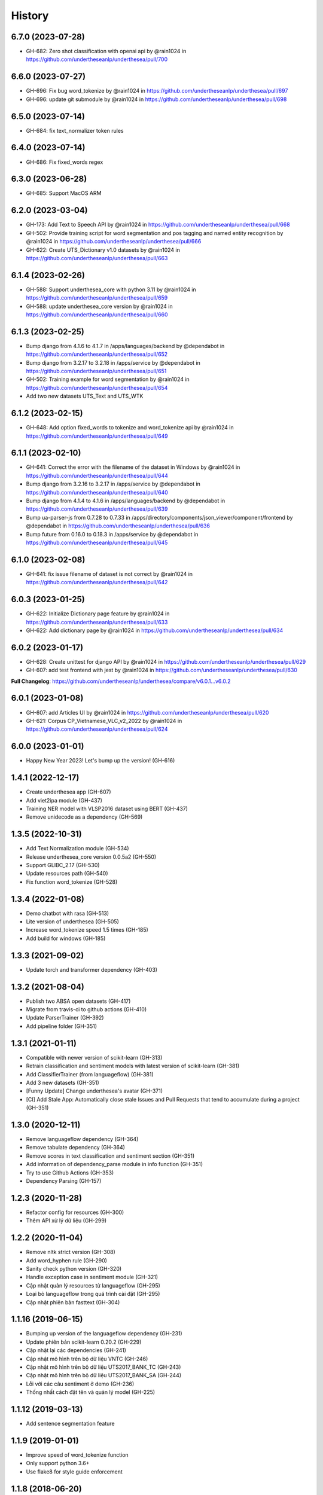 ================================================================================
History
================================================================================

6.7.0 (2023-07-28)
--------------------------------------------------------------------------------

* GH-682: Zero shot classification with openai api by @rain1024 in https://github.com/undertheseanlp/underthesea/pull/700


6.6.0 (2023-07-27)
--------------------------------------------------------------------------------

* GH-696: Fix bug word_tokenize by @rain1024 in https://github.com/undertheseanlp/underthesea/pull/697
* GH-696: update git submodule by @rain1024 in https://github.com/undertheseanlp/underthesea/pull/698

6.5.0 (2023-07-14)
--------------------------------------------------------------------------------

* GH-684: fix text_normalizer token rules

6.4.0 (2023-07-14)
--------------------------------------------------------------------------------

* GH-686: Fix fixed_words regex

6.3.0 (2023-06-28)
--------------------------------------------------------------------------------

* GH-685: Support MacOS ARM

6.2.0 (2023-03-04)
--------------------------------------------------------------------------------

* GH-173: Add Text to Speech API by @rain1024 in https://github.com/undertheseanlp/underthesea/pull/668
* GH-502: Provide training script for word segmentation and pos tagging and named entity recognition by @rain1024 in https://github.com/undertheseanlp/underthesea/pull/666
* GH-622: Create UTS_Dictionary v1.0 datasets by @rain1024 in https://github.com/undertheseanlp/underthesea/pull/663

6.1.4 (2023-02-26)
--------------------------------------------------------------------------------

* GH-588: Support underthesea_core with python 3.11 by @rain1024 in https://github.com/undertheseanlp/underthesea/pull/659
* GH-588: update underthesea_core version by @rain1024 in https://github.com/undertheseanlp/underthesea/pull/660

6.1.3 (2023-02-25)
--------------------------------------------------------------------------------

* Bump django from 4.1.6 to 4.1.7 in /apps/languages/backend by @dependabot in https://github.com/undertheseanlp/underthesea/pull/652
* Bump django from 3.2.17 to 3.2.18 in /apps/service by @dependabot in https://github.com/undertheseanlp/underthesea/pull/651
* GH-502: Training example for word segmentation by @rain1024 in https://github.com/undertheseanlp/underthesea/pull/654
* Add two new datasets UTS_Text and UTS_WTK

6.1.2 (2023-02-15)
--------------------------------------------------------------------------------

* GH-648: Add option fixed_words to tokenize and word_tokenize api by @rain1024 in https://github.com/undertheseanlp/underthesea/pull/649

6.1.1 (2023-02-10)
--------------------------------------------------------------------------------

* GH-641: Correct the error with the filename of the dataset in Windows by @rain1024 in https://github.com/undertheseanlp/underthesea/pull/644
* Bump django from 3.2.16 to 3.2.17 in /apps/service by @dependabot in https://github.com/undertheseanlp/underthesea/pull/640
* Bump django from 4.1.4 to 4.1.6 in /apps/languages/backend by @dependabot in https://github.com/undertheseanlp/underthesea/pull/639
* Bump ua-parser-js from 0.7.28 to 0.7.33 in /apps/directory/components/json_viewer/component/frontend by @dependabot in https://github.com/undertheseanlp/underthesea/pull/636
* Bump future from 0.16.0 to 0.18.3 in /apps/service by @dependabot in https://github.com/undertheseanlp/underthesea/pull/645

6.1.0 (2023-02-08)
--------------------------------------------------------------------------------

* GH-641: fix issue filename of dataset is not correct by @rain1024 in https://github.com/undertheseanlp/underthesea/pull/642

6.0.3 (2023-01-25)
--------------------------------------------------------------------------------

* GH-622: Initialize Dictionary page feature by @rain1024 in https://github.com/undertheseanlp/underthesea/pull/633
* GH-622: Add dictionary page by @rain1024 in https://github.com/undertheseanlp/underthesea/pull/634

6.0.2 (2023-01-17)
--------------------------------------------------------------------------------

* GH-628: Create unittest for django API by @rain1024 in https://github.com/undertheseanlp/underthesea/pull/629
* GH-607: add test frontend with jest by @rain1024 in https://github.com/undertheseanlp/underthesea/pull/630

**Full Changelog**: https://github.com/undertheseanlp/underthesea/compare/v6.0.1...v6.0.2

6.0.1 (2023-01-08)
--------------------------------------------------------------------------------

* GH-607: add Articles UI by @rain1024 in https://github.com/undertheseanlp/underthesea/pull/620
* GH-621: Corpus CP_Vietnamese_VLC_v2_2022 by @rain1024 in https://github.com/undertheseanlp/underthesea/pull/624

6.0.0 (2023-01-01)
--------------------------------------------------------------------------------

* Happy New Year 2023! Let's bump up the version! (GH-616)

1.4.1 (2022-12-17)
--------------------------------------------------------------------------------

* Create underthesea app (GH-607)
* Add viet2ipa module (GH-437)
* Training NER model with VLSP2016 dataset using BERT (GH-437)
* Remove unidecode as a dependency (GH-569)

1.3.5 (2022-10-31)
--------------------------------------------------------------------------------

* Add Text Normalization module (GH-534)
* Release underthesea_core version 0.0.5a2 (GH-550)
* Support GLIBC_2.17 (GH-530)
* Update resources path (GH-540)
* Fix function word_tokenize (GH-528)

1.3.4 (2022-01-08)
--------------------------------------------------------------------------------

* Demo chatbot with  rasa (GH-513)
* Lite version of underthesea (GH-505)
* Increase word_tokenize speed 1.5 times (GH-185)
* Add build for windows (GH-185)

1.3.3 (2021-09-02)
--------------------------------------------------------------------------------

* Update torch and transformer dependency (GH-403)

1.3.2 (2021-08-04)
--------------------------------------------------------------------------------

* Publish two ABSA open datasets (GH-417)
* Migrate from travis-ci to github actions (GH-410)
* Update ParserTrainer (GH-392)
* Add pipeline folder (GH-351)

1.3.1 (2021-01-11)
--------------------------------------------------------------------------------

* Compatible with newer version of scikit-learn (GH-313)
* Retrain classification and sentiment models with latest version of scikit-learn (GH-381)
* Add ClassifierTrainer (from languageflow) (GH-381)
* Add 3 new datasets (GH-351)
* [Funny Update] Change underthesea's avatar (GH-371)
* [CI] Add Stale App: Automatically close stale Issues and Pull Requests that tend to accumulate during a project (GH-351)

1.3.0 (2020-12-11)
--------------------------------------------------------------------------------

* Remove languageflow dependency (GH-364)
* Remove tabulate dependency (GH-364)
* Remove scores in text classification and sentiment section (GH-351)
* Add information of dependency_parse module in info function (GH-351)
* Try to use Github Actions (GH-353)
* Dependency Parsing (GH-157)

1.2.3 (2020-11-28)
--------------------------------------------------------------------------------

* Refactor config for resources (GH-300)
* Thêm API xử lý dữ liệu (GH-299)

1.2.2 (2020-11-04)
--------------------------------------------------------------------------------

* Remove nltk strict version (GH-308)
* Add word_hyphen rule (GH-290)
* Sanity check python version (GH-320)
* Handle exception case in sentiment module (GH-321)
* Cập nhật quản lý resources từ languageflow (GH-295)
* Loại bỏ languageflow trong quá trình cài đặt (GH-295)
* Cập nhật phiên bản fasttext (GH-304)

1.1.16 (2019-06-15)
--------------------------------------------------------------------------------

* Bumping up version of the languageflow dependency (GH-231)
* Update phiên bản scikit-learn 0.20.2 (GH-229)
* Cập nhật lại các dependencies (GH-241)
* Cập nhật mô hình trên bộ dữ liệu VNTC (GH-246)
* Cập nhật mô hình trên bộ dữ liệu UTS2017_BANK_TC (GH-243)
* Cập nhật mô hình trên bộ dữ liệu UTS2017_BANK_SA (GH-244)
* Lỗi với các câu sentiment ở demo (GH-236)
* Thống nhất cách đặt tên và quản lý model (GH-225)

1.1.12 (2019-03-13)
--------------------------------------------------------------------------------

* Add sentence segmentation feature

1.1.9 (2019-01-01)
--------------------------------------------------------------------------------

* Improve speed of word_tokenize function
* Only support python 3.6+
* Use flake8 for style guide enforcement

1.1.8 (2018-06-20)
--------------------------------------------------------------------------------

* Fix word_tokenize error when text contains tab (\t) character
* Fix regex_tokenize with url

1.1.7 (2018-04-12)
--------------------------------------------------------------------------------

* Rename word_sent function to word_tokenize
* Refactor version control in setup.py file and __init__.py file
* Update documentation badge url

1.1.6 (2017-12-26)
--------------------------------------------------------------------------------

* New feature: aspect sentiment analysis
* Integrate with languageflow 1.1.6
* Fix bug tokenize string with '=' (#159)

1.1.5 (2017-10-12)
--------------------------------------------------------------------------------

* New feature: named entity recognition
* Refactor and update model for word_sent, pos_tag, chunking


1.1.4 (2017-09-12)
--------------------------------------------------------------------------------

* New feature: text classification
* [bug] Fix Text error
* [doc] Add facebook link

1.1.3 (2017-08-30)
--------------------------------------------------------------------------------

* Add live demo: https://underthesea.herokuapp.com/

1.1.2 (2017-08-22)
--------------------------------------------------------------------------------

* Add dictionary

1.1.1 (2017-07-05)
--------------------------------------------------------------------------------

* Support Python 3
* Refactor feature_engineering code

1.1.0 (2017-05-30)
--------------------------------------------------------------------------------

* Add chunking feature
* Add pos_tag feature
* Add word_sent feature, fix performance
* Add Corpus class
* Add Transformer classes
* Integrated with dictionary of Ho Ngoc Duc
* Add travis-CI, auto build with PyPI

1.0.0 (2017-03-01)
--------------------------------------------------------------------------------

* First release on PyPI.
* First release on Readthedocs
